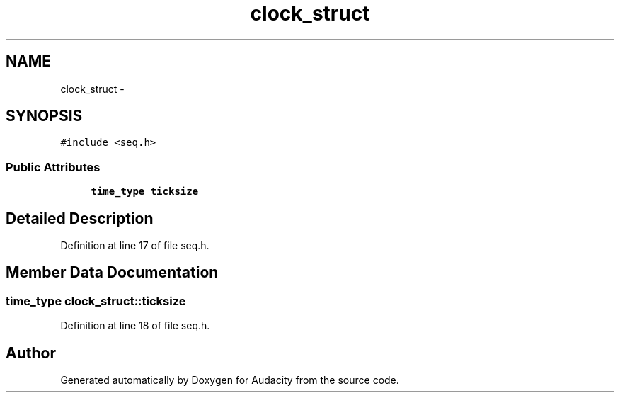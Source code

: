 .TH "clock_struct" 3 "Thu Apr 28 2016" "Audacity" \" -*- nroff -*-
.ad l
.nh
.SH NAME
clock_struct \- 
.SH SYNOPSIS
.br
.PP
.PP
\fC#include <seq\&.h>\fP
.SS "Public Attributes"

.in +1c
.ti -1c
.RI "\fBtime_type\fP \fBticksize\fP"
.br
.in -1c
.SH "Detailed Description"
.PP 
Definition at line 17 of file seq\&.h\&.
.SH "Member Data Documentation"
.PP 
.SS "\fBtime_type\fP clock_struct::ticksize"

.PP
Definition at line 18 of file seq\&.h\&.

.SH "Author"
.PP 
Generated automatically by Doxygen for Audacity from the source code\&.
